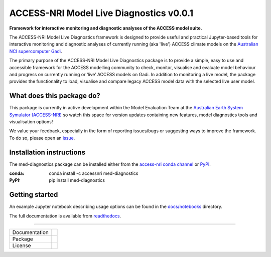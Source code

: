=========================
ACCESS-NRI Model Live Diagnostics v0.0.1
=========================

**Framework for interactive monitoring and diagnostic analyses of the ACCESS model suite.**

The ACCESS-NRI Model Live Diagnostics framework is designed to provide useful and practical Jupyter-based tools for interactive monitoring and diagnostic 
analyses of currently running (aka 'live') ACCESS climate models on the `Australian NCI supercomputer Gadi <https://nci.org.au/our-systems/hpc-systems>`_.

The primary purpose of the ACCESS-NRI Model Live Diagnostics package is to provide a simple, easy to use and accessible framework for the 
ACCESS modelling community to check, monitor, visualise and evaluate model behaviour and progress on currently running or ‘live’ ACCESS 
models on Gadi. In addition to monitoring a live model, the package provides the functionality to load, 
visualise and compare legacy ACCESS model data with the selected live user model.

What does this package do?
=========================

This package is currently in active development within the Model Evaluation Team at the `Australian Earth System Symulator (ACCESS-NRI) <https://www.access-nri.org.au/>`_
so watch this space for version updates containing new features, model diagnostics tools and visualisation options! 

We value your feedback, especially in the form of reporting issues/bugs or suggesting ways to improve the framework. To do so, please open an 
`issue <https://github.com/ACCESS-NRI/MED-live-diagnostics/issues>`_.

Installation instructions
=========================
The med-diagnostics package can be installed either from the `access-nri conda channel <https://anaconda.org/accessnri/med-diagnostics>`_ or `PyPI <https://pypi.org/project/med-diagnostics/>`_.

.. code-block:: text
:conda: conda install -c accessnri med-diagnostics
:PyPI: pip install med-diagnostics

Getting started
=========================
An example Jupyter notebook describing usage options can be found in the `docs/notebooks <https://github.com/ACCESS-NRI/MED-live-diagnostics/tree/main/docs/notebooks>`_ directory.

The full documentation is available from `readthedocs <https://med-live-diagnostics.readthedocs.io/en/latest/index.html>`_. 

------------

+---------------+-------------------------------------+
| Documentation | |docs|                              |
+---------------+-------------------------------------+
| Package       | |pypi| |conda|                      |
+---------------+-------------------------------------+
| License       | |license|                           |
+---------------+-------------------------------------+

.. |docs| image:: https://readthedocs.org/projects/med-live-diagnostics/badge/?version=latest
        :target: https://med-live-diagnostics.readthedocs.io/en/latest/?badge=latest
        :alt: Documentation Status

.. |pypi| image:: https://img.shields.io/pypi/v/med-diagnostics
        :target: https://pypi.org/project/med-diagnostics/
        :alt: PyPI package
        
.. |conda| image:: https://img.shields.io/conda/v/accessnri/med-diagnostics
        :target: https://anaconda.org/accessnri/med-diagnostics
        :alt: Conda package

.. |license| image:: https://img.shields.io/github/license/ACCESS-NRI/med-live-diagnostics
        :target: https://github.com/ACCESS-NRI/med-live-diagnostics/blob/main/LICENSE
        :alt: Apache-2.0 License
